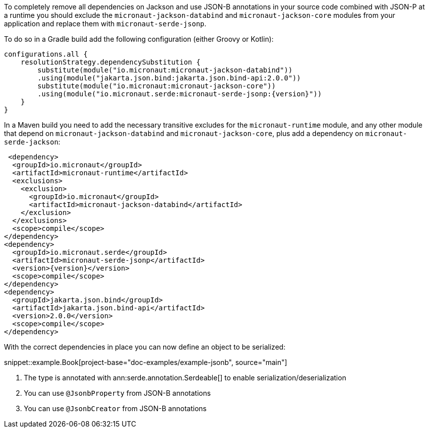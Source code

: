 To completely remove all dependencies on Jackson and use JSON-B annotations in your source code combined with JSON-P at a runtime you should exclude the `micronaut-jackson-databind` and `micronaut-jackson-core` modules from your application and replace them with `micronaut-serde-jsonp`.

To do so in a Gradle build add the following configuration (either Groovy or Kotlin):

[source,groovy,subs="attributes+"]
----
configurations.all {
    resolutionStrategy.dependencySubstitution {
        substitute(module("io.micronaut:micronaut-jackson-databind"))
        .using(module("jakarta.json.bind:jakarta.json.bind-api:2.0.0"))
        substitute(module("io.micronaut:micronaut-jackson-core"))
        .using(module("io.micronaut.serde:micronaut-serde-jsonp:{version}"))
    }
}
----

In a Maven build you need to add the necessary transitive excludes for the `micronaut-runtime` module, and any other module that depend on `micronaut-jackson-databind` and `micronaut-jackson-core`, plus add a dependency on `micronaut-serde-jackson`:

[source,xml,subs="attributes+"]
----
 <dependency>
  <groupId>io.micronaut</groupId>
  <artifactId>micronaut-runtime</artifactId>
  <exclusions>
    <exclusion>
      <groupId>io.micronaut</groupId>
      <artifactId>micronaut-jackson-databind</artifactId>
    </exclusion>
  </exclusions>
  <scope>compile</scope>
</dependency>
<dependency>
  <groupId>io.micronaut.serde</groupId>
  <artifactId>micronaut-serde-jsonp</artifactId>
  <version>{version}</version>
  <scope>compile</scope>
</dependency>
<dependency>
  <groupId>jakarta.json.bind</groupId>
  <artifactId>jakarta.json.bind-api</artifactId>
  <version>2.0.0</version>
  <scope>compile</scope>
</dependency>
----


With the correct dependencies in place you can now define an object to be serialized:

snippet::example.Book[project-base="doc-examples/example-jsonb", source="main"]

<1> The type is annotated with ann:serde.annotation.Serdeable[] to enable serialization/deserialization
<2> You can use `@JsonbProperty` from JSON-B annotations
<3> You can use `@JsonbCreator` from JSON-B annotations